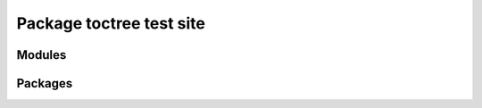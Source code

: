 #########################
Package toctree test site
#########################

Modules
=======

.. module-toctree::
   :skip: skipthis

Packages
========

.. package-toctree::
   :skip: skipthis
